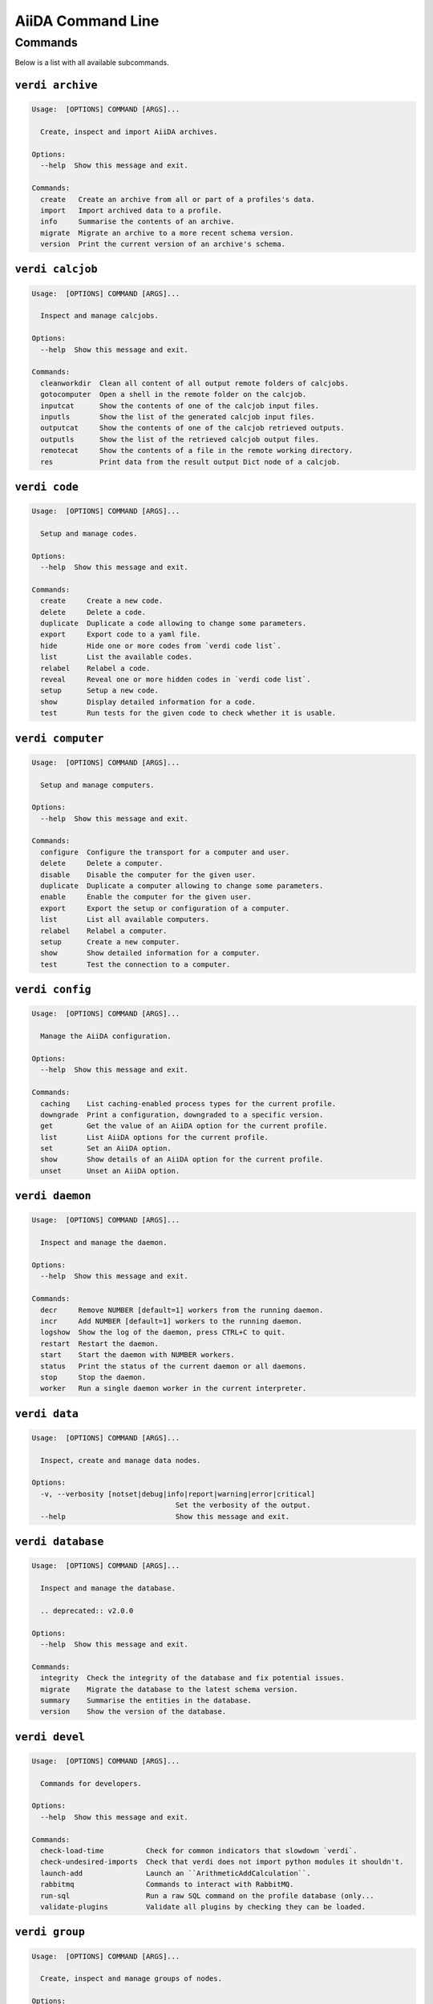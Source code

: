 .. _reference:command-line:

******************
AiiDA Command Line
******************

.. _reference:command-line:verdi:

Commands
========
Below is a list with all available subcommands.

.. _reference:command-line:verdi-archive:

``verdi archive``
-----------------

.. code:: console

    Usage:  [OPTIONS] COMMAND [ARGS]...

      Create, inspect and import AiiDA archives.

    Options:
      --help  Show this message and exit.

    Commands:
      create   Create an archive from all or part of a profiles's data.
      import   Import archived data to a profile.
      info     Summarise the contents of an archive.
      migrate  Migrate an archive to a more recent schema version.
      version  Print the current version of an archive's schema.


.. _reference:command-line:verdi-calcjob:

``verdi calcjob``
-----------------

.. code:: console

    Usage:  [OPTIONS] COMMAND [ARGS]...

      Inspect and manage calcjobs.

    Options:
      --help  Show this message and exit.

    Commands:
      cleanworkdir  Clean all content of all output remote folders of calcjobs.
      gotocomputer  Open a shell in the remote folder on the calcjob.
      inputcat      Show the contents of one of the calcjob input files.
      inputls       Show the list of the generated calcjob input files.
      outputcat     Show the contents of one of the calcjob retrieved outputs.
      outputls      Show the list of the retrieved calcjob output files.
      remotecat     Show the contents of a file in the remote working directory.
      res           Print data from the result output Dict node of a calcjob.


.. _reference:command-line:verdi-code:

``verdi code``
--------------

.. code:: console

    Usage:  [OPTIONS] COMMAND [ARGS]...

      Setup and manage codes.

    Options:
      --help  Show this message and exit.

    Commands:
      create     Create a new code.
      delete     Delete a code.
      duplicate  Duplicate a code allowing to change some parameters.
      export     Export code to a yaml file.
      hide       Hide one or more codes from `verdi code list`.
      list       List the available codes.
      relabel    Relabel a code.
      reveal     Reveal one or more hidden codes in `verdi code list`.
      setup      Setup a new code.
      show       Display detailed information for a code.
      test       Run tests for the given code to check whether it is usable.


.. _reference:command-line:verdi-computer:

``verdi computer``
------------------

.. code:: console

    Usage:  [OPTIONS] COMMAND [ARGS]...

      Setup and manage computers.

    Options:
      --help  Show this message and exit.

    Commands:
      configure  Configure the transport for a computer and user.
      delete     Delete a computer.
      disable    Disable the computer for the given user.
      duplicate  Duplicate a computer allowing to change some parameters.
      enable     Enable the computer for the given user.
      export     Export the setup or configuration of a computer.
      list       List all available computers.
      relabel    Relabel a computer.
      setup      Create a new computer.
      show       Show detailed information for a computer.
      test       Test the connection to a computer.


.. _reference:command-line:verdi-config:

``verdi config``
----------------

.. code:: console

    Usage:  [OPTIONS] COMMAND [ARGS]...

      Manage the AiiDA configuration.

    Options:
      --help  Show this message and exit.

    Commands:
      caching    List caching-enabled process types for the current profile.
      downgrade  Print a configuration, downgraded to a specific version.
      get        Get the value of an AiiDA option for the current profile.
      list       List AiiDA options for the current profile.
      set        Set an AiiDA option.
      show       Show details of an AiiDA option for the current profile.
      unset      Unset an AiiDA option.


.. _reference:command-line:verdi-daemon:

``verdi daemon``
----------------

.. code:: console

    Usage:  [OPTIONS] COMMAND [ARGS]...

      Inspect and manage the daemon.

    Options:
      --help  Show this message and exit.

    Commands:
      decr     Remove NUMBER [default=1] workers from the running daemon.
      incr     Add NUMBER [default=1] workers to the running daemon.
      logshow  Show the log of the daemon, press CTRL+C to quit.
      restart  Restart the daemon.
      start    Start the daemon with NUMBER workers.
      status   Print the status of the current daemon or all daemons.
      stop     Stop the daemon.
      worker   Run a single daemon worker in the current interpreter.


.. _reference:command-line:verdi-data:

``verdi data``
--------------

.. code:: console

    Usage:  [OPTIONS] COMMAND [ARGS]...

      Inspect, create and manage data nodes.

    Options:
      -v, --verbosity [notset|debug|info|report|warning|error|critical]
                                      Set the verbosity of the output.
      --help                          Show this message and exit.


.. _reference:command-line:verdi-database:

``verdi database``
------------------

.. code:: console

    Usage:  [OPTIONS] COMMAND [ARGS]...

      Inspect and manage the database.

      .. deprecated:: v2.0.0

    Options:
      --help  Show this message and exit.

    Commands:
      integrity  Check the integrity of the database and fix potential issues.
      migrate    Migrate the database to the latest schema version.
      summary    Summarise the entities in the database.
      version    Show the version of the database.


.. _reference:command-line:verdi-devel:

``verdi devel``
---------------

.. code:: console

    Usage:  [OPTIONS] COMMAND [ARGS]...

      Commands for developers.

    Options:
      --help  Show this message and exit.

    Commands:
      check-load-time          Check for common indicators that slowdown `verdi`.
      check-undesired-imports  Check that verdi does not import python modules it shouldn't.
      launch-add               Launch an ``ArithmeticAddCalculation``.
      rabbitmq                 Commands to interact with RabbitMQ.
      run-sql                  Run a raw SQL command on the profile database (only...
      validate-plugins         Validate all plugins by checking they can be loaded.


.. _reference:command-line:verdi-group:

``verdi group``
---------------

.. code:: console

    Usage:  [OPTIONS] COMMAND [ARGS]...

      Create, inspect and manage groups of nodes.

    Options:
      --help  Show this message and exit.

    Commands:
      add-nodes     Add nodes to a group.
      copy          Duplicate a group.
      create        Create an empty group with a given label.
      delete        Delete a group and (optionally) the nodes it contains.
      description   Change the description of a group.
      list          Show a list of existing groups.
      move-nodes    Move the specified NODES from one group to another.
      path          Inspect groups of nodes, with delimited label paths.
      relabel       Change the label of a group.
      remove-nodes  Remove nodes from a group.
      show          Show information for a given group.


.. _reference:command-line:verdi-help:

``verdi help``
--------------

.. code:: console

    Usage:  [OPTIONS] [COMMAND]

      Show help for given command.

    Options:
      --help  Show this message and exit.


.. _reference:command-line:verdi-node:

``verdi node``
--------------

.. code:: console

    Usage:  [OPTIONS] COMMAND [ARGS]...

      Inspect, create and manage nodes.

    Options:
      --help  Show this message and exit.

    Commands:
      attributes   Show the attributes of one or more nodes.
      comment      Inspect, create and manage node comments.
      delete       Delete nodes from the provenance graph.
      description  View or set the description of one or more nodes.
      extras       Show the extras of one or more nodes.
      graph        Create visual representations of the provenance graph.
      label        View or set the label of one or more nodes.
      list         Query all nodes with optional filtering and ordering.
      rehash       Recompute the hash for nodes in the database.
      repo         Inspect the content of a node repository folder.
      show         Show generic information on one or more nodes.


.. _reference:command-line:verdi-plugin:

``verdi plugin``
----------------

.. code:: console

    Usage:  [OPTIONS] COMMAND [ARGS]...

      Inspect AiiDA plugins.

    Options:
      --help  Show this message and exit.

    Commands:
      list  Display a list of all available plugins.


.. _reference:command-line:verdi-presto:

``verdi presto``
----------------

.. code:: console

    Usage:  [OPTIONS]

      Set up a new profile in a jiffy.

      This command aims to make setting up a new profile as easy as possible. It intentionally
      provides only a limited amount of options to customize the profile and by default does
      not require any options to be specified at all. For full control, please use `verdi
      profile setup`.

      After running `verdi presto` you can immediately start using AiiDA without additional
      setup. The created profile uses the `core.sqlite_dos` storage plugin which does not
      require any services, such as PostgreSQL. The broker service RabbitMQ is also optional.
      The command tries to connect to it using default settings and configures it for the
      profile if found. Otherwise, the profile is created without a broker, in which case some
      functionality will be unavailable, most notably running the daemon and submitting
      processes to said daemon.

      The command performs the following actions:

      * Create a new profile that is set as the new default
      * Create a default user for the profile (email can be configured through the `--email` option)
      * Set up the localhost as a `Computer` and configure it
      * Set a number of configuration options with sensible defaults

    Options:
      --profile-name TEXT             Name of the profile. By default, a unique name starting
                                      with `presto` is automatically generated.  [default:
                                      (dynamic)]
      --email TEXT                    Email of the default user.  [default: aiida@localhost]
      --use-postgres / --no-use-postgres
                                      When toggled on, the profile uses a PostgreSQL database
                                      instead of an SQLite one. The connection details to the
                                      PostgreSQL server can be configured with the relevant
                                      options. The command attempts to automatically create a
                                      user and database to use for the profile, but this can
                                      fail depending on the configuration of the server.
      --postgres-hostname TEXT        The hostname of the PostgreSQL server.
      --postgres-port INTEGER         The port of the PostgreSQL server.
      --postgres-username TEXT        The username of the PostgreSQL user that is authorized
                                      to create new databases.
      --postgres-password TEXT        The password of the PostgreSQL user that is authorized
                                      to create new databases.
      -n, --non-interactive           Never prompt, such as for sudo password.
      --help                          Show this message and exit.


.. _reference:command-line:verdi-process:

``verdi process``
-----------------

.. code:: console

    Usage:  [OPTIONS] COMMAND [ARGS]...

      Inspect and manage processes.

    Options:
      --help  Show this message and exit.

    Commands:
      call-root  Show root process of the call stack for the given processes.
      dump       Dump process input and output files to disk.
      kill       Kill running processes.
      list       Show a list of running or terminated processes.
      pause      Pause running processes.
      play       Play (unpause) paused processes.
      repair     Automatically repair all stuck processes.
      report     Show the log report for one or multiple processes.
      show       Show details for one or multiple processes.
      status     Print the status of one or multiple processes.
      watch      Watch the state transitions for a process.


.. _reference:command-line:verdi-profile:

``verdi profile``
-----------------

.. code:: console

    Usage:  [OPTIONS] COMMAND [ARGS]...

      Inspect and manage the configured profiles.

    Options:
      --help  Show this message and exit.

    Commands:
      delete      Delete one or more profiles.
      list        Display a list of all available profiles.
      setdefault  Set a profile as the default one.
      setup       Set up a new profile.
      show        Show details for a profile.


.. _reference:command-line:verdi-quicksetup:

``verdi quicksetup``
--------------------

.. code:: console

    Usage:  [OPTIONS]

      Setup a new profile in a fully automated fashion.

    Options:
      -n, --non-interactive           In non-interactive mode, the CLI never prompts but
                                      simply uses default values for options that define one.
      --profile PROFILE               The name of the new profile.  [required]
      --email EMAIL                   Email address associated with the data you generate. The
                                      email address is exported along with the data, when
                                      sharing it.  [required]
      --first-name NONEMPTYSTRING     First name of the user.  [required]
      --last-name NONEMPTYSTRING      Last name of the user.  [required]
      --institution NONEMPTYSTRING    Institution of the user.  [required]
      --db-engine [postgresql_psycopg2]
                                      Engine to use to connect to the database.  [required]
      --db-backend [core.psql_dos]    Database backend to use.  [required]
      --db-host HOSTNAME              Database server host. Leave empty for "peer"
                                      authentication.  [required]
      --db-port INTEGER               Database server port.  [required]
      --db-name NONEMPTYSTRING        Name of the database to create.
      --db-username NONEMPTYSTRING    Name of the database user to create.
      --db-password TEXT              Password of the database user.
      --su-db-name TEXT               Name of the template database to connect to as the
                                      database superuser.
      --su-db-username TEXT           User name of the database super user.
      --su-db-password TEXT           Password to connect as the database superuser.
      --broker-protocol [amqp|amqps]  Protocol to use for the message broker.  [default: amqp]
      --broker-username NONEMPTYSTRING
                                      Username to use for authentication with the message
                                      broker.  [default: guest]
      --broker-password NONEMPTYSTRING
                                      Password to use for authentication with the message
                                      broker.  [default: guest]
      --broker-host HOSTNAME          Hostname for the message broker.  [default: 127.0.0.1]
      --broker-port INTEGER           Port for the message broker.  [default: 5672]
      --broker-virtual-host TEXT      Name of the virtual host for the message broker without
                                      leading forward slash.
      --repository DIRECTORY          Absolute path to the file repository.
      --test-profile                  Designate the profile to be used for running the test
                                      suite only.
      --config FILEORURL              Load option values from configuration file in yaml
                                      format (local path or URL).
      --help                          Show this message and exit.


.. _reference:command-line:verdi-restapi:

``verdi restapi``
-----------------

.. code:: console

    Usage:  [OPTIONS]

      Run the AiiDA REST API server.

      Example Usage:

          verdi -p <profile_name> restapi --hostname 127.0.0.5 --port 6789

    Options:
      -H, --hostname HOSTNAME  Hostname.
      -P, --port INTEGER       Port number.
      -c, --config-dir PATH    Path to the configuration directory
      --wsgi-profile           Whether to enable WSGI profiler middleware for finding
                               bottlenecks
      --help                   Show this message and exit.


.. _reference:command-line:verdi-run:

``verdi run``
-------------

.. code:: console

    Usage:  [OPTIONS] [--] FILEPATH [VARARGS]...

      Execute scripts with preloaded AiiDA environment.

    Options:
      --auto-group                    Enables the autogrouping
      -l, --auto-group-label-prefix TEXT
                                      Specify the prefix of the label of the auto group
                                      (numbers might be automatically appended to generate
                                      unique names per run).
      -e, --exclude STR...            Exclude these classes from auto grouping (use full
                                      entrypoint strings).
      -i, --include STR...            Include these classes from auto grouping (use full
                                      entrypoint strings or "all").
      --help                          Show this message and exit.


.. _reference:command-line:verdi-setup:

``verdi setup``
---------------

.. code:: console

    Usage:  [OPTIONS]

      Setup a new profile.

      This method assumes that an empty PSQL database has been created and that the database
      user has been created.

    Options:
      -n, --non-interactive           In non-interactive mode, the CLI never prompts but
                                      simply uses default values for options that define one.
      --profile PROFILE               The name of the new profile.  [required]
      --email EMAIL                   Email address associated with the data you generate. The
                                      email address is exported along with the data, when
                                      sharing it.  [required]
      --first-name NONEMPTYSTRING     First name of the user.  [required]
      --last-name NONEMPTYSTRING      Last name of the user.  [required]
      --institution NONEMPTYSTRING    Institution of the user.  [required]
      --db-engine [postgresql_psycopg2]
                                      Engine to use to connect to the database.  [required]
      --db-backend [core.psql_dos]    Database backend to use.  [required]
      --db-host HOSTNAME              Database server host. Leave empty for "peer"
                                      authentication.  [required]
      --db-port INTEGER               Database server port.  [required]
      --db-name NONEMPTYSTRING        Name of the database to create.  [required]
      --db-username NONEMPTYSTRING    Name of the database user to create.  [required]
      --db-password TEXT              Password of the database user.  [required]
      --broker-protocol [amqp|amqps]  Protocol to use for the message broker.  [required]
      --broker-username NONEMPTYSTRING
                                      Username to use for authentication with the message
                                      broker.  [required]
      --broker-password NONEMPTYSTRING
                                      Password to use for authentication with the message
                                      broker.  [required]
      --broker-host HOSTNAME          Hostname for the message broker.  [required]
      --broker-port INTEGER           Port for the message broker.  [required]
      --broker-virtual-host TEXT      Name of the virtual host for the message broker without
                                      leading forward slash.  [required]
      --repository DIRECTORY          Absolute path to the file repository.  [required]
      --test-profile                  Designate the profile to be used for running the test
                                      suite only.
      --config FILEORURL              Load option values from configuration file in yaml
                                      format (local path or URL).
      --help                          Show this message and exit.


.. _reference:command-line:verdi-shell:

``verdi shell``
---------------

.. code:: console

    Usage:  [OPTIONS]

      Start a python shell with preloaded AiiDA environment.

    Options:
      --plain                         Use a plain Python shell.
      --no-startup                    When using plain Python, ignore the PYTHONSTARTUP
                                      environment variable and ~/.pythonrc.py script.
      -i, --interface [ipython|bpython]
                                      Specify an interactive interpreter interface.
      --help                          Show this message and exit.


.. _reference:command-line:verdi-status:

``verdi status``
----------------

.. code:: console

    Usage:  [OPTIONS]

      Print status of AiiDA services.

    Options:
      -t, --print-traceback  Print the full traceback in case an exception is raised.
      --no-rmq               Do not check RabbitMQ status
      --help                 Show this message and exit.


.. _reference:command-line:verdi-storage:

``verdi storage``
-----------------

.. code:: console

    Usage:  [OPTIONS] COMMAND [ARGS]...

      Inspect and manage stored data for a profile.

    Options:
      --help  Show this message and exit.

    Commands:
      backup     Backup the data storage of a profile.
      info       Summarise the contents of the storage.
      integrity  Checks for the integrity of the data storage.
      maintain   Performs maintenance tasks on the repository.
      migrate    Migrate the storage to the latest schema version.
      version    Print the current version of the storage schema.


.. _reference:command-line:verdi-tui:

``verdi tui``
-------------

.. code:: console

    Usage:  [OPTIONS]

      Open Textual TUI.

    Options:
      --help  Show this message and exit.


.. _reference:command-line:verdi-user:

``verdi user``
--------------

.. code:: console

    Usage:  [OPTIONS] COMMAND [ARGS]...

      Inspect and manage users.

    Options:
      --help  Show this message and exit.

    Commands:
      configure    Configure a new or existing user.
      list         Show a list of all users.
      set-default  Set a user as the default user for the profile.



.. END_OF_VERDI_COMMANDS_MARKER
